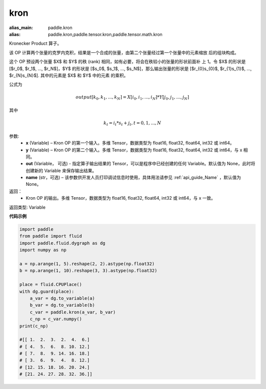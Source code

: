 .. _cn_api_paddle_tensor_kron:

kron
-------------------------------

.. py:function:: paddle.tensor.kron(x, y, out=None, name=None)

:alias_main: paddle.kron
:alias: paddle.kron,paddle.tensor.kron,paddle.tensor.math.kron




Kronecker Product 算子。

该 OP 计算两个张量的克罗内克积，结果是一个合成的张量，由第二个张量经过第一个张量中的元素缩放
后的组块构成。


这个 OP 预设两个张量 $X$ 和 $Y$ 的秩 (rank) 相同，如有必要，将会在秩较小的张量的形状前面补
上 1。令 $X$ 的形状是 [$r_0$, $r_1$, ..., $r_N$]，$Y$ 的形状是 
[$s_0$, $s_1$, ..., $s_N$]，那么输出张量的形状是 
[$r_{0}s_{0}$, $r_{1}s_{1}$, ..., $r_{N}s_{N}$]. 其中的元素是 $X$ 和 $Y$ 中的元素
的乘积。

公式为

.. math::

          output[k_{0}, k_{1}, ..., k_{N}] = X[i_{0}, i_{1}, ..., i_{N}] *
          Y[j_{0}, j_{1}, ..., j_{N}]


其中

.. math::

          k_{t} = i_{t} * s_{t} + j_{t}, t = 0, 1, ..., N


参数:
  - **x** (Variable) – Kron OP 的第一个输入。多维 Tensor，数据类型为 float16, float32, float64, int32 或 int64。
  - **y** (Variable) – Kron OP 的第二个输入。多维 Tensor，数据类型为 float16, float32, float64, int32 或 int64，与 x 相同。
  - **out**  (Variable， 可选) -  指定算子输出结果的 Tensor，可以是程序中已经创建的任何 Variable。默认值为 None，此时将创建新的 Variable 来保存输出结果。
  - **name** (str，可选) – 该参数供开发人员打印调试信息时使用，具体用法请参见 :ref:`api_guide_Name` ，默认值为 None。

返回：
  - Kron OP 的输出。多维 Tensor，数据类型为 float16, float32, float64, int32 或 int64，与 x 一致。

返回类型: Variable 


**代码示例**

..  code-block:: python

  import paddle
  from paddle import fluid
  import paddle.fluid.dygraph as dg
  import numpy as np

  a = np.arange(1, 5).reshape(2, 2).astype(np.float32)
  b = np.arange(1, 10).reshape(3, 3).astype(np.float32)

  place = fluid.CPUPlace()
  with dg.guard(place):
      a_var = dg.to_variable(a)
      b_var = dg.to_variable(b)
      c_var = paddle.kron(a_var, b_var)
      c_np = c_var.numpy()
  print(c_np)

  #[[ 1.  2.  3.  2.  4.  6.]
  # [ 4.  5.  6.  8. 10. 12.]
  # [ 7.  8.  9. 14. 16. 18.]
  # [ 3.  6.  9.  4.  8. 12.]
  # [12. 15. 18. 16. 20. 24.]
  # [21. 24. 27. 28. 32. 36.]]
